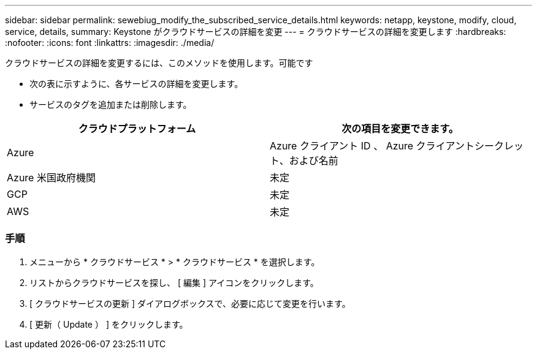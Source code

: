 ---
sidebar: sidebar 
permalink: sewebiug_modify_the_subscribed_service_details.html 
keywords: netapp, keystone, modify, cloud, service, details, 
summary: Keystone がクラウドサービスの詳細を変更 
---
= クラウドサービスの詳細を変更します
:hardbreaks:
:nofooter: 
:icons: font
:linkattrs: 
:imagesdir: ./media/


[role="lead"]
クラウドサービスの詳細を変更するには、このメソッドを使用します。可能です

* 次の表に示すように、各サービスの詳細を変更します。
* サービスのタグを追加または削除します。


|===
| クラウドプラットフォーム | 次の項目を変更できます。 


| Azure | Azure クライアント ID 、 Azure クライアントシークレット、および名前 


| Azure 米国政府機関 | 未定 


| GCP | 未定 


| AWS | 未定 
|===


=== 手順

. メニューから * クラウドサービス * > * クラウドサービス * を選択します。
. リストからクラウドサービスを探し、 [ 編集 ] アイコンをクリックします。
. [ クラウドサービスの更新 ] ダイアログボックスで、必要に応じて変更を行います。
. [ 更新（ Update ） ] をクリックします。

